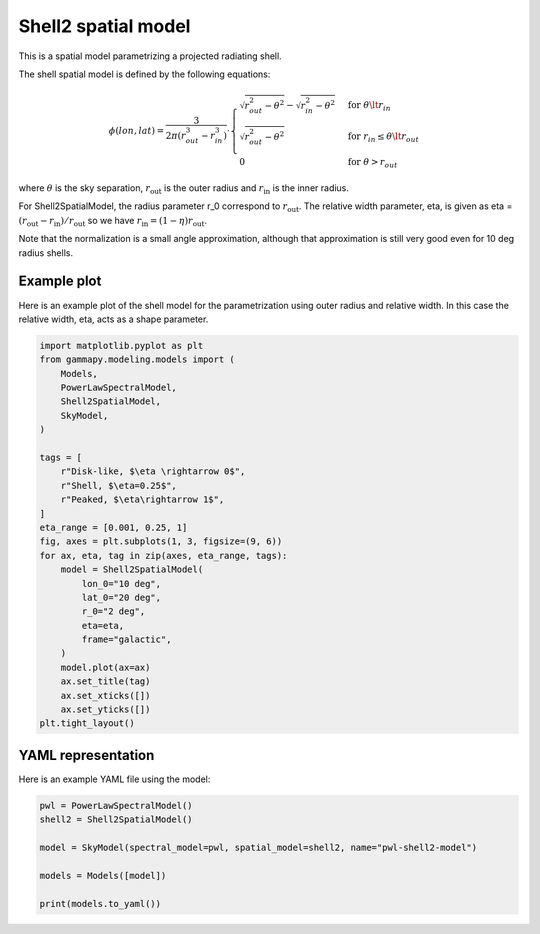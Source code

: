 
.. DO NOT EDIT.
.. THIS FILE WAS AUTOMATICALLY GENERATED BY SPHINX-GALLERY.
.. TO MAKE CHANGES, EDIT THE SOURCE PYTHON FILE:
.. "user-guide/model-gallery/spatial/plot_shell2.py"
.. LINE NUMBERS ARE GIVEN BELOW.

.. only:: html

    .. note::
        :class: sphx-glr-download-link-note

        :ref:`Go to the end <sphx_glr_download_user-guide_model-gallery_spatial_plot_shell2.py>`
        to download the full example code. or to run this example in your browser via Binder

.. rst-class:: sphx-glr-example-title

.. _sphx_glr_user-guide_model-gallery_spatial_plot_shell2.py:


.. _shell2-spatial-model:

Shell2 spatial model
====================

This is a spatial model parametrizing a projected radiating shell.

The shell spatial model is defined by the following equations:

.. math::
    \phi(lon, lat) = \frac{3}{2 \pi (r_{out}^3 - r_{in}^3)} \cdot
            \begin{cases}
                \sqrt{r_{out}^2 - \theta^2} - \sqrt{r_{in}^2 - \theta^2} &
                             \text{for } \theta \lt r_{in} \\
                \sqrt{r_{out}^2 - \theta^2} &
                             \text{for } r_{in} \leq \theta \lt r_{out} \\
                0 & \text{for } \theta > r_{out}
            \end{cases}

where :math:`\theta` is the sky separation, :math:`r_{\text{out}}` is the outer radius
and  :math:`r_{\text{in}}` is the inner radius.

For Shell2SpatialModel, the radius parameter  r_0 correspond to :math:`r_{\text{out}}`.
The relative width parameter, eta, is given as \eta = :math:`(r_{\text{out}} - r_{\text{in}})/r_{\text{out}}`
so we have :math:`r_{\text{in}} = (1-\eta) r_{\text{out}}`.

Note that the normalization is a small angle approximation,
although that approximation is still very good even for 10 deg radius shells.

.. GENERATED FROM PYTHON SOURCE LINES 35-39

Example plot
------------
Here is an example plot of the shell model for the parametrization using outer radius and relative width.
In this case the relative width, eta, acts as a shape parameter.

.. GENERATED FROM PYTHON SOURCE LINES 39-69

.. code-block:: Python


    import matplotlib.pyplot as plt
    from gammapy.modeling.models import (
        Models,
        PowerLawSpectralModel,
        Shell2SpatialModel,
        SkyModel,
    )

    tags = [
        r"Disk-like, $\eta \rightarrow 0$",
        r"Shell, $\eta=0.25$",
        r"Peaked, $\eta\rightarrow 1$",
    ]
    eta_range = [0.001, 0.25, 1]
    fig, axes = plt.subplots(1, 3, figsize=(9, 6))
    for ax, eta, tag in zip(axes, eta_range, tags):
        model = Shell2SpatialModel(
            lon_0="10 deg",
            lat_0="20 deg",
            r_0="2 deg",
            eta=eta,
            frame="galactic",
        )
        model.plot(ax=ax)
        ax.set_title(tag)
        ax.set_xticks([])
        ax.set_yticks([])
    plt.tight_layout()




.. image-sg:: /user-guide/model-gallery/spatial/images/sphx_glr_plot_shell2_001.png
   :alt: Disk-like, $\eta \rightarrow 0$, Shell, $\eta=0.25$, Peaked, $\eta\rightarrow 1$
   :srcset: /user-guide/model-gallery/spatial/images/sphx_glr_plot_shell2_001.png
   :class: sphx-glr-single-img





.. GENERATED FROM PYTHON SOURCE LINES 70-73

YAML representation
-------------------
Here is an example YAML file using the model:

.. GENERATED FROM PYTHON SOURCE LINES 73-82

.. code-block:: Python


    pwl = PowerLawSpectralModel()
    shell2 = Shell2SpatialModel()

    model = SkyModel(spectral_model=pwl, spatial_model=shell2, name="pwl-shell2-model")

    models = Models([model])

    print(models.to_yaml())




.. rst-class:: sphx-glr-script-out

 .. code-block:: none

    components:
    -   name: pwl-shell2-model
        type: SkyModel
        spectral:
            type: PowerLawSpectralModel
            parameters:
            -   name: index
                value: 2.0
            -   name: amplitude
                value: 1.0e-12
                unit: cm-2 s-1 TeV-1
            -   name: reference
                value: 1.0
                unit: TeV
        spatial:
            type: Shell2SpatialModel
            frame: icrs
            parameters:
            -   name: lon_0
                value: 0.0
                unit: deg
            -   name: lat_0
                value: 0.0
                unit: deg
            -   name: r_0
                value: 1.0
                unit: deg
            -   name: eta
                value: 0.2
    metadata:
        creator: Gammapy 1.3.dev1108+g3132bb30e.d20241007
        date: '2024-10-07T16:09:31.368290'
        origin: null






.. _sphx_glr_download_user-guide_model-gallery_spatial_plot_shell2.py:

.. only:: html

  .. container:: sphx-glr-footer sphx-glr-footer-example

    .. container:: binder-badge

      .. image:: images/binder_badge_logo.svg
        :target: https://mybinder.org/v2/gh/gammapy/gammapy-webpage/main?urlpath=lab/tree/notebooks/dev/user-guide/model-gallery/spatial/plot_shell2.ipynb
        :alt: Launch binder
        :width: 150 px

    .. container:: sphx-glr-download sphx-glr-download-jupyter

      :download:`Download Jupyter notebook: plot_shell2.ipynb <plot_shell2.ipynb>`

    .. container:: sphx-glr-download sphx-glr-download-python

      :download:`Download Python source code: plot_shell2.py <plot_shell2.py>`

    .. container:: sphx-glr-download sphx-glr-download-zip

      :download:`Download zipped: plot_shell2.zip <plot_shell2.zip>`


.. only:: html

 .. rst-class:: sphx-glr-signature

    `Gallery generated by Sphinx-Gallery <https://sphinx-gallery.github.io>`_
